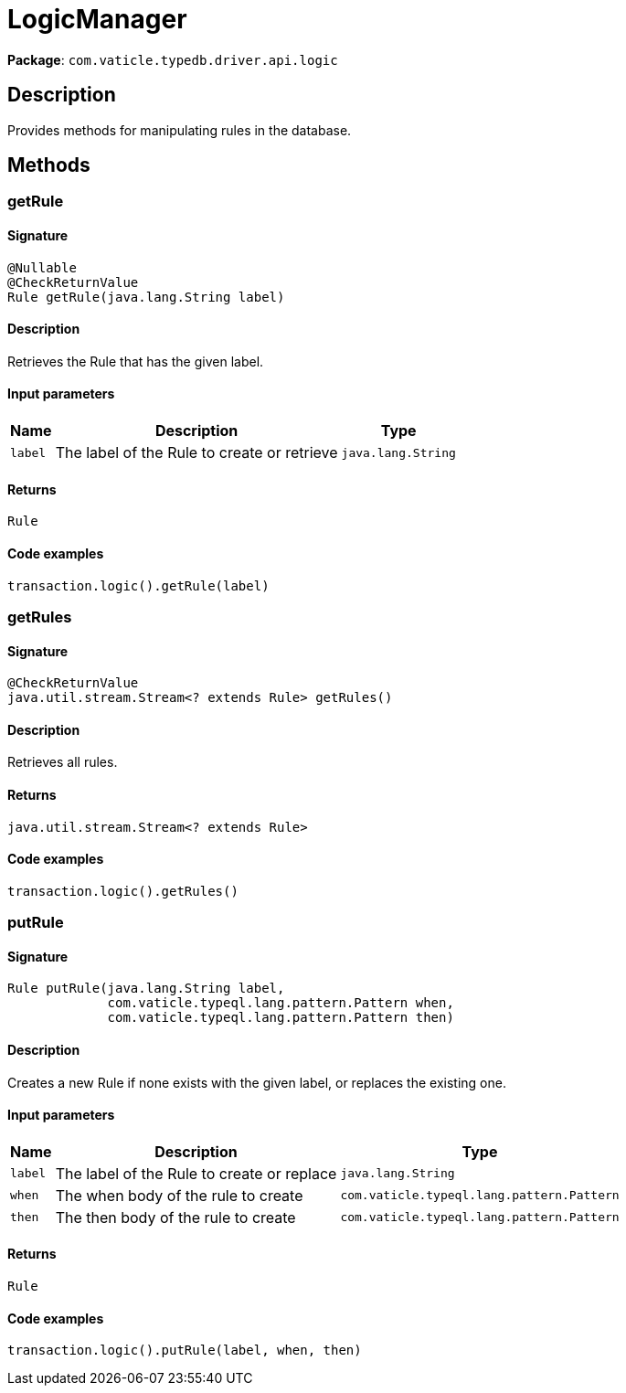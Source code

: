 [#_LogicManager]
= LogicManager

*Package*: `com.vaticle.typedb.driver.api.logic`

== Description

Provides methods for manipulating rules in the database.

== Methods

// tag::methods[]
[#_getRule_java_lang_String]
=== getRule

==== Signature

[source,java]
----
@Nullable
@CheckReturnValue
Rule getRule​(java.lang.String label)
----

==== Description

Retrieves the Rule that has the given label. 


==== Input parameters

[cols="~,~,~"]
[options="header"]
|===
|Name |Description |Type
a| `label` a| The label of the Rule to create or retrieve a| `java.lang.String` 
|===

==== Returns

`Rule`

==== Code examples

[source,java]
----
transaction.logic().getRule(label)
----

[#_getRules_]
=== getRules

==== Signature

[source,java]
----
@CheckReturnValue
java.util.stream.Stream<? extends Rule> getRules()
----

==== Description

Retrieves all rules. 


==== Returns

`java.util.stream.Stream<? extends Rule>`

==== Code examples

[source,java]
----
transaction.logic().getRules()
----

[#_putRule_java_lang_String_com_vaticle_typeql_lang_pattern_Pattern_com_vaticle_typeql_lang_pattern_Pattern]
=== putRule

==== Signature

[source,java]
----
Rule putRule​(java.lang.String label,
             com.vaticle.typeql.lang.pattern.Pattern when,
             com.vaticle.typeql.lang.pattern.Pattern then)
----

==== Description

Creates a new Rule if none exists with the given label, or replaces the existing one. 


==== Input parameters

[cols="~,~,~"]
[options="header"]
|===
|Name |Description |Type
a| `label` a| The label of the Rule to create or replace a| `java.lang.String` 
a| `when` a| The when body of the rule to create a| `com.vaticle.typeql.lang.pattern.Pattern` 
a| `then` a| The then body of the rule to create a| `com.vaticle.typeql.lang.pattern.Pattern` 
|===

==== Returns

`Rule`

==== Code examples

[source,java]
----
transaction.logic().putRule(label, when, then)
----

// end::methods[]
